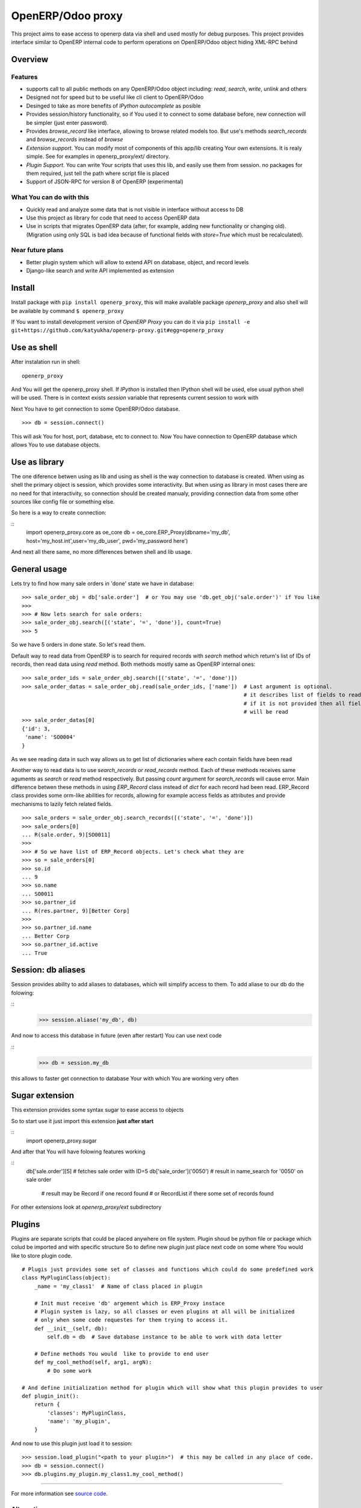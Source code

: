OpenERP/Odoo proxy
=============

This project aims to ease access to openerp data via shell and used
mostly for debug purposes. This project provides interface similar to
OpenERP internal code to perform operations on OpenERP/Odoo object hiding
XML-RPC behind

Overview
--------

Features
~~~~~~~~

-  supports call to all public methods on any OpenERP/Odoo object including:
   *read*, *search*, *write*, *unlink* and others
-  Designed not for speed but to be useful like cli client to OpenERP/Odoo
-  Desinged to take as more benefits of *IPython autocomplete* as posible
-  Provides session/history functionality, so if You used it to connect to
   some database before, new connection will be simpler (just enter password).
-  Provides *browse\_record* like interface, allowing to browse related
   models too. But use's methods *search\_records* and *browse\_records*
   instead of *browse*
-  *Extension support*. You can modify most of components of this app/lib
   creating Your own extensions. It is realy simple. See for examples in
   openerp_proxy/ext/ directory.
-  *Plugin Support*. You can write Your scripts that uses this lib,
   and easily use them from session. no packages for them required,
   just tell the path where script file is placed
-  Support of JSON-RPC for version 8 of OpenERP (experimental)

What You can do with this
~~~~~~~~~~~~~~~~~~~~~~~~~

-  Quickly read and analyze some data that is not visible in interface
   without access to DB
-  Use this project as library for code that need to access OpenERP data
-  Use in scripts that migrates OpenERP data (after, for example, adding
   new functionality or changing old). (Migration using only SQL is bad
   idea because of functional fields with *store=True* which must be
   recalculated).

Near future plans
~~~~~~~~~~~~~~~~~

-  Better plugin system which will allow to extend API on database,
   object, and record levels
-  Django-like search and write API implemented as extension


Install
-------

Install package with ``pip install openerp_proxy``, this will make
available package *openerp\_proxy* and also shell will be available by
command ``$ openerp_proxy``

If You want to install development version of *OpenERP Proxy* you can
do it via ``pip install -e git+https://github.com/katyukha/openerp-proxy.git#egg=openerp_proxy``


Use as shell
------------

After instalation run in shell:

::

       openerp_proxy

And You will get the openerp_proxy shell. If *IPython* is installed then IPython shell
will be used, else usual python shell will be used. There is in context exists
*session* variable that represents current session to work with

Next You have to get connection to some OpenERP/Odoo database.

::

    >>> db = session.connect()

This will ask You for host, port, database, etc to connect to. Now You
have connection to OpenERP database which allows You to use database
objects.


Use as library
--------------

The one diference betwen using as lib and using as shell is the way
connection to database is created. When using as shell the primary object
is session, which provides some interactivity. But when using as library
in most cases there are no need for that interactivity, so connection
should be created manualy, providing connection data from some other sources
like config file or something else.

So here is a way to create connection:

::
    import openerp_proxy.core as oe_core
    db = oe_core.ERP_Proxy(dbname='my_db', host='my_host.int',user='my_db_user', pwd='my_password here')

And next all there same, no more differences betwen shell and lib usage.


General usage
-------------

Lets try to find how many sale orders in 'done' state we have in
database:

::

    >>> sale_order_obj = db['sale.order']  # or You may use 'db.get_obj('sale.order')' if You like
    >>>
    >>> # Now lets search for sale orders:
    >>> sale_order_obj.search([('state', '=', 'done')], count=True)
    >>> 5

So we have 5 orders in done state. So let's read them.

Default way to read data from OpenERP is to search for required records
with *search* method which return's list of IDs of records, then read
data using *read* method. Both methods mostly same as OpenERP internal
ones:

::

    >>> sale_order_ids = sale_order_obj.search([('state', '=', 'done')])
    >>> sale_order_datas = sale_order_obj.read(sale_order_ids, ['name'])  # Last argument is optional.
                                                                          # it describes list of fields to read
                                                                          # if it is not provided then all fields
                                                                          # will be read
    >>> sale_order_datas[0]
    {'id': 3,
     'name': 'SO0004'
    }

As we see reading data in such way allows us to get list of dictionaries
where each contain fields have been read

Another way to read data is to use *search\_records* or *read\_records*
method. Each of these methods receives same aguments as *search* or
*read* method respectively. But passing *count* argument for
*search\_records* will cause error. Main difference betwen these methods
in using *ERP\_Record* class instead of *dict* for each record had been
read. ERP\_Record class provides some orm-like abilities for records,
allowing for example access fields as attributes and provide mechanisms
to lazily fetch related fields.

::

    >>> sale_orders = sale_order_obj.search_records([('state', '=', 'done')])
    >>> sale_orders[0]
    ... R(sale.order, 9)[SO0011]
    >>>
    >>> # So we have list of ERP_Record objects. Let's check what they are
    >>> so = sale_orders[0]
    >>> so.id
    ... 9
    >>> so.name
    ... SO0011
    >>> so.partner_id 
    ... R(res.partner, 9)[Better Corp]
    >>>
    >>> so.partner_id.name
    ... Better Corp
    >>> so.partner_id.active
    ... True


Session: db aliases
-------------------

Session provides ability to add aliases to databases, which will simplify access to them.
To add aliase to our db do the folowing:

::
    >>> session.aliase('my_db', db)
    
And now to access this database in future (even after restart)
You can use next code

::
    >>> db = session.my_db

this allows to faster get connection to database Your with which You are working very often


Sugar extension
---------------

This extension provides some syntax sugar to ease access to objects

So to start use it just import this extension **just after start**

::
    import openerp_proxy.sugar

And after that You will have folowing features working

::
    db['sale.order'][5]       # fetches sale order with ID=5
    db['sale_order']('0050')  # result in name_search for '0050' on sale order
                              # result may be Record if one record found
                              # or RecordList if there some set of records found

For other extensions look at *openerp_proxy/ext* subdirectory

Plugins
-------

Plugins are separate scripts that could be placed anywhere on file
system. Plugin shoud be python file or package which colud be imported
and with specific structure So to define new plugin just place next code
on some where You would like to store plugin code.

::

    # Plugis just provides some set of classes and functions which could do some predefined work
    class MyPluginClass(object):
        _name = 'my_class1'  # Name of class placed in plugin

        # Init must receive 'db' argement which is ERP_Proxy instace
        # Plugin system is lazy, so all classes or even plugins at all will be initialized
        # only when some code requestes for them trying to access it.
        def __init__(self, db):
            self.db = db  # Save database instance to be able to work with data letter

        # Define methods You would  like to provide to end user
        def my_cool_method(self, arg1, argN):
            # Do some work

    # And define initialization method for plugin which will show what this plugin provides to user
    def plugin_init():
        return {
            'classes': MyPluginClass,
            'name': 'my_plugin',
        }

And now to use this plugin just load it to session:

::

    >>> session.load_plugin("<path to your plugin>")  # this may be called in any place of code.
    >>> db = session.connect()
    >>> db.plugins.my_plugin.my_class1.my_cool_method()

--------------

For more information see `source
code <https://github.com/katyukha/openerp-proxy>`_.


Alternatives
~~~~~~~~~~~~

-  `Official OpenERP client
   library <https://github.com/OpenERP/openerp-client-lib>`_
-  `ERPpeek <https://pypi.python.org/pypi/ERPpeek>`_
-  `OEERPLib <https://pypi.python.org/pypi/OERPLib>`_

